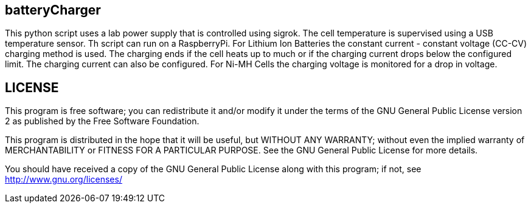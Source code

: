 batteryCharger
--------------

This python script uses a lab power supply that is controlled using sigrok. The cell temperature is supervised using a USB temperature sensor. Th script can run on a RaspberryPi.
For Lithium Ion Batteries the constant current - constant voltage (CC-CV) charging method is used. The charging ends if the cell heats up to much or if the charging current drops below the configured limit. The charging current can also be configured.
For Ni-MH Cells the charging voltage is monitored for a drop in voltage.

LICENSE
-------

This program is free software; you can redistribute it and/or
modify it under the terms of the GNU General Public License version 2
as published by the Free Software Foundation.

This program is distributed in the hope that it will be useful,
but WITHOUT ANY WARRANTY; without even the implied warranty of
MERCHANTABILITY or FITNESS FOR A PARTICULAR PURPOSE.  See the
GNU General Public License for more details.

You should have received a copy of the GNU General Public License along
with this program; if not, see <http://www.gnu.org/licenses/>


